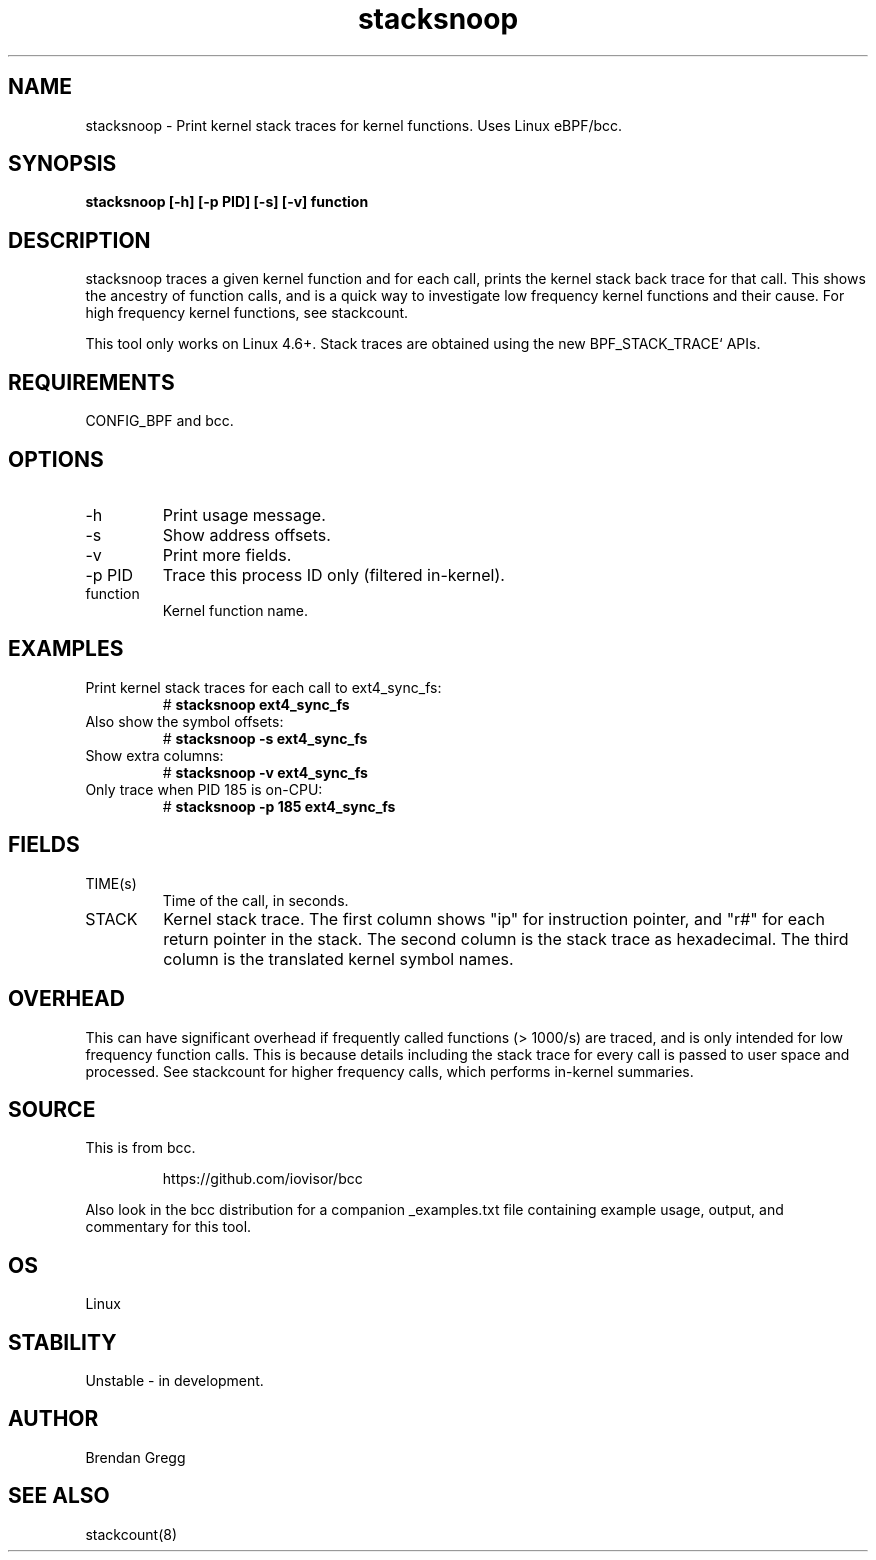 .TH stacksnoop 8  "2016-01-14" "USER COMMANDS"
.SH NAME
stacksnoop \- Print kernel stack traces for kernel functions. Uses Linux eBPF/bcc.
.SH SYNOPSIS
.B stacksnoop [\-h] [\-p PID] [\-s] [\-v] function
.SH DESCRIPTION
stacksnoop traces a given kernel function and for each call, prints the
kernel stack back trace for that call. This shows the ancestry of function
calls, and is a quick way to investigate low frequency kernel functions and
their cause. For high frequency kernel functions, see stackcount.

This tool only works on Linux 4.6+. Stack traces are obtained using the new BPF_STACK_TRACE` APIs.
.SH REQUIREMENTS
CONFIG_BPF and bcc.
.SH OPTIONS
.TP
\-h
Print usage message.
.TP
\-s
Show address offsets.
.TP
\-v
Print more fields.
.TP
\-p PID
Trace this process ID only (filtered in-kernel).
.TP
function
Kernel function name.
.SH EXAMPLES
.TP
Print kernel stack traces for each call to ext4_sync_fs:
#
.B stacksnoop ext4_sync_fs
.TP
Also show the symbol offsets:
#
.B stacksnoop -s ext4_sync_fs
.TP
Show extra columns:
#
.B stacksnoop -v ext4_sync_fs
.TP
Only trace when PID 185 is on-CPU:
#
.B stacksnoop -p 185 ext4_sync_fs
.SH FIELDS
.TP
TIME(s)
Time of the call, in seconds.
.TP
STACK
Kernel stack trace. The first column shows "ip" for instruction pointer, and
"r#" for each return pointer in the stack. The second column is the stack trace
as hexadecimal. The third column is the translated kernel symbol names.
.SH OVERHEAD
This can have significant overhead if frequently called functions (> 1000/s) are
traced, and is only intended for low frequency function calls. This is because
details including the stack trace for every call is passed to user space and
processed. See stackcount for higher frequency calls, which performs in-kernel
summaries.
.SH SOURCE
This is from bcc.
.IP
https://github.com/iovisor/bcc
.PP
Also look in the bcc distribution for a companion _examples.txt file containing
example usage, output, and commentary for this tool.
.SH OS
Linux
.SH STABILITY
Unstable - in development.
.SH AUTHOR
Brendan Gregg
.SH SEE ALSO
stackcount(8)

